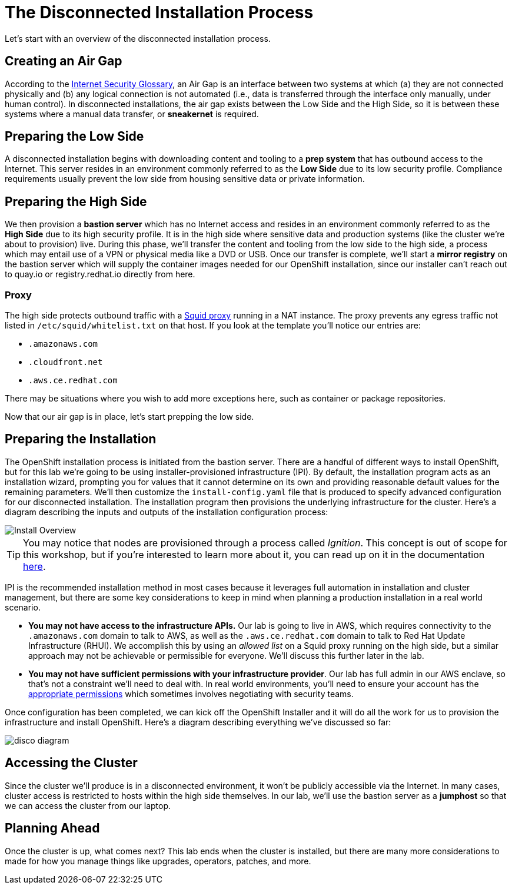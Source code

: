 = The Disconnected Installation Process

Let's start with an overview of the disconnected installation process.

== Creating an Air Gap

According to the https://www.rfc-editor.org/rfc/rfc4949[Internet Security Glossary], an Air Gap is an interface between two systems at which (a) they are not connected physically and (b) any logical connection is not automated (i.e., data is transferred through the interface only manually, under human control).
In disconnected installations, the air gap exists between the Low Side and the High Side, so it is between these systems where a manual data transfer, or *sneakernet* is required.

== Preparing the Low Side

A disconnected installation begins with downloading content and tooling to a *prep system* that has outbound access to the Internet.
This server resides in an environment commonly referred to as the *Low Side* due to its low security profile.
Compliance requirements usually prevent the low side from housing sensitive data or private information.

== Preparing the High Side

We then provision a *bastion server* which has no Internet access and resides in an environment commonly referred to as the *High Side* due to its high security profile.
It is in the high side where sensitive data and production systems (like the cluster we're about to provision) live.
During this phase, we'll transfer the content and tooling from the low side to the high side, a process which may entail use of a VPN or physical media like a DVD or USB.
Once our transfer is complete, we'll start a *mirror registry* on the bastion server which will supply the container images needed for our OpenShift installation, since our installer can't reach out to quay.io or registry.redhat.io directly from here.

=== Proxy

The high side protects outbound traffic with a http://www.squid-cache.org/[Squid proxy] running in a NAT instance.
The proxy prevents any egress traffic not listed in `/etc/squid/whitelist.txt` on that host.
If you look at the template you'll notice our entries are:

 ** `.amazonaws.com`
 ** `.cloudfront.net`
 ** `.aws.ce.redhat.com`

There may be situations where you wish to add more exceptions here, such as container or package repositories.

Now that our air gap is in place, let's start prepping the low side.


== Preparing the Installation

The OpenShift installation process is initiated from the bastion server.
There are a handful of different ways to install OpenShift, but for this lab we're going to be using installer-provisioned infrastructure (IPI).
By default, the installation program acts as an installation wizard, prompting you for values that it cannot determine on its own and providing reasonable default values for the remaining parameters.
We'll then customize the `install-config.yaml` file that is produced to specify advanced configuration for our disconnected installation.
The installation program then provisions the underlying infrastructure for the cluster.
Here's a diagram describing the inputs and outputs of the installation configuration process: 

image::install-overview.png[Install Overview]

[TIP]
You may notice that nodes are provisioned through a process called _Ignition_.
This concept is out of scope for this workshop, but if you're interested to learn more about it, you can read up on it in the documentation https://docs.openshift.com/container-platform/4.13/installing/index.html#about-rhcos[here].

IPI is the recommended installation method in most cases because it leverages full automation in installation and cluster management, but there are some key considerations to keep in mind when planning a production installation in a real world scenario.

* *You may not have access to the infrastructure APIs.* Our lab is going to live in AWS, which requires connectivity to the `.amazonaws.com` domain to talk to AWS, as well as the `.aws.ce.redhat.com` domain to talk to Red Hat Update Infrastructure (RHUI).
We accomplish this by using an _allowed list_ on a Squid proxy running on the high side, but a similar approach may not be achievable or permissible for everyone.
We'll discuss this further later in the lab.
* *You may not have sufficient permissions with your infrastructure provider*.
Our lab has full admin in our AWS enclave, so that's not a constraint we'll need to deal with.
In real world environments, you'll need to ensure your account has the https://docs.openshift.com/container-platform/4.13/installing/installing_aws/installing-aws-account.html#installation-aws-permissions_installing-aws-account[appropriate permissions] which sometimes involves negotiating with security teams.

Once configuration has been completed, we can kick off the OpenShift Installer and it will do all the work for us to provision the infrastructure and install OpenShift.
Here's a diagram describing everything we've discussed so far: 

image::disco-diagram.png[disco diagram]

== Accessing the Cluster

Since the cluster we'll produce is in a disconnected environment, it won't be publicly accessible via the Internet.
In many cases, cluster access is restricted to hosts within the high side themselves.
In our lab, we'll use the bastion server as a *jumphost* so that we can access the cluster from our laptop.

== Planning Ahead

Once the cluster is up, what comes next?
This lab ends when the cluster is installed, but there are many more considerations to made for how you manage things like upgrades, operators, patches, and more.
